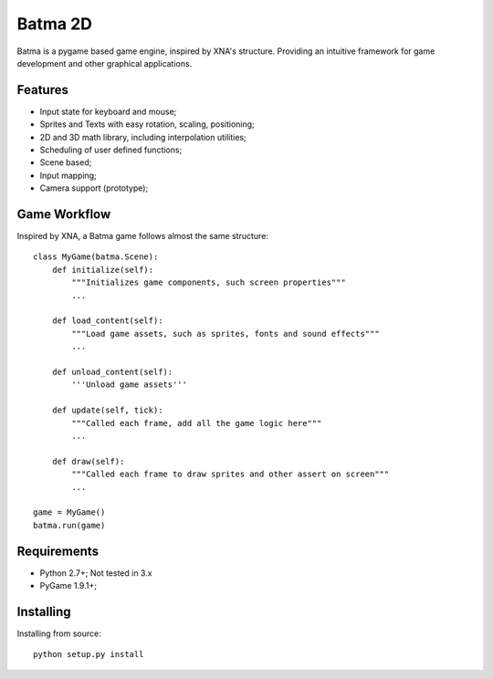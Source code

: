 ========
Batma 2D
========

Batma is a pygame based game engine, inspired by XNA's structure. Providing an
intuitive framework for game development and other graphical applications.


--------
Features
--------

- Input state for keyboard and mouse;
- Sprites and Texts with easy rotation, scaling, positioning;
- 2D and 3D math library, including interpolation utilities;
- Scheduling of user defined functions;
- Scene based;
- Input mapping;
- Camera support (prototype);


-------------
Game Workflow
-------------

Inspired by XNA, a Batma game follows almost the same structure::

    class MyGame(batma.Scene):
        def initialize(self):
            """Initializes game components, such screen properties"""
            ...
        
        def load_content(self):
            """Load game assets, such as sprites, fonts and sound effects"""
            ...

        def unload_content(self):
            '''Unload game assets'''
        
        def update(self, tick):
            """Called each frame, add all the game logic here"""
            ...
        
        def draw(self):
            """Called each frame to draw sprites and other assert on screen"""
            ...
    
    game = MyGame()
    batma.run(game)


------------
Requirements
------------

- Python 2.7+; Not tested in 3.x
- PyGame 1.9.1+;


----------
Installing
----------

Installing from source::

    python setup.py install
